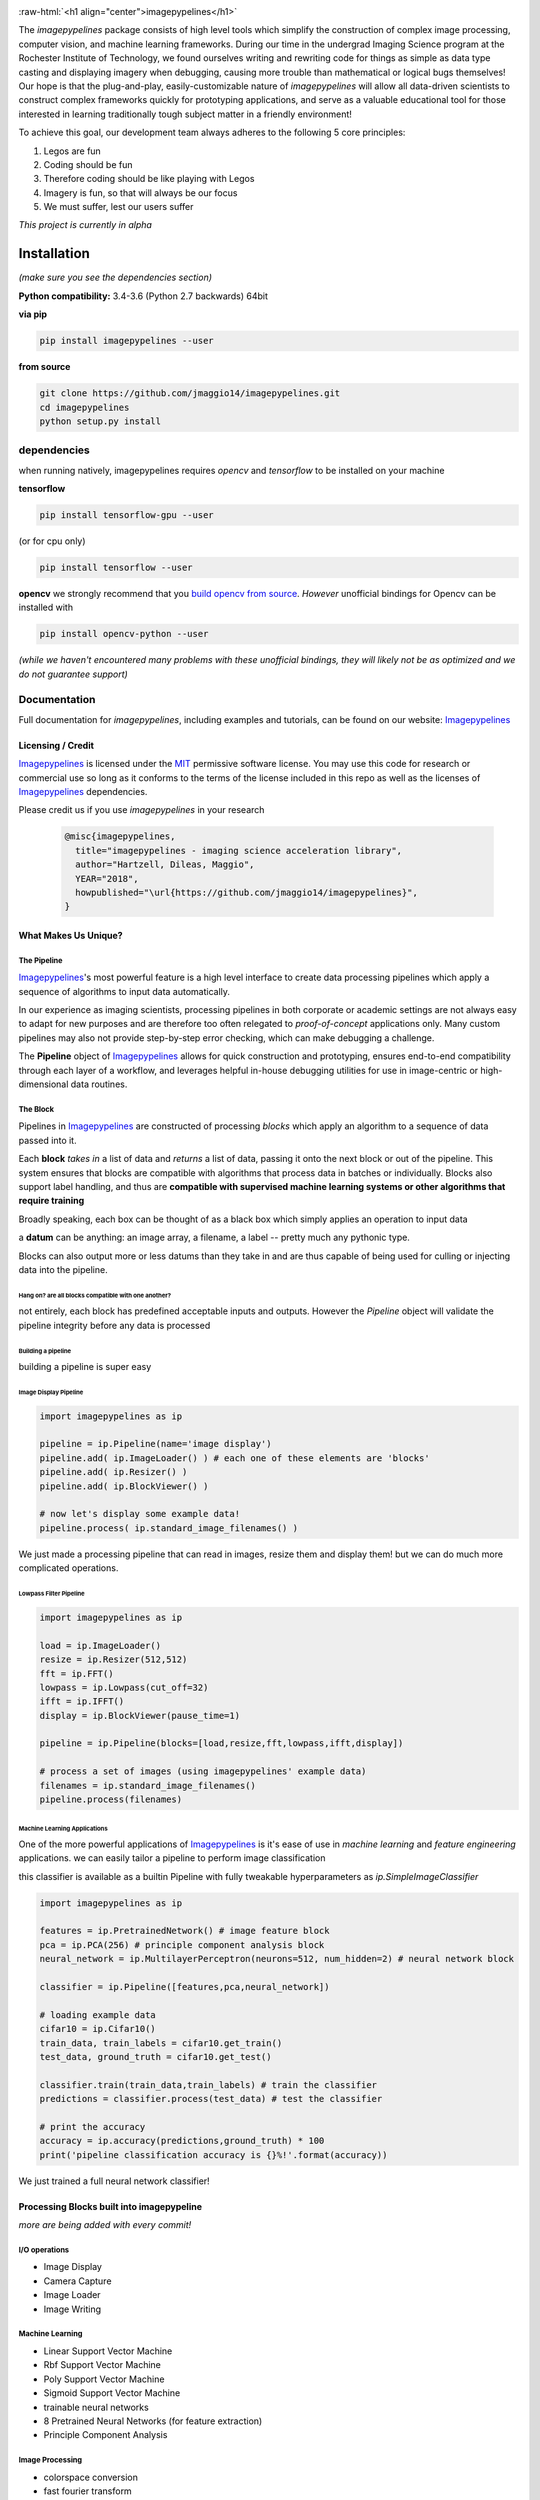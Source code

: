 .. defining a raw html role
.. role:: raw-html(raw)
    :format: html

.. defining hyperlinks Substitutions
.. _Imagepypelines: http://www.imagepypelines.org/

.. _MIT: https://choosealicense.com/licenses/mit/

.. _XKCD: https://imgs.xkcd.com/comics/data_pipeline.png

.. _logging: https://docs.python.org/3.7/library/logging.html

.. _build opencv from source: https://docs.opencv.org/3.4/df/d65/tutorial_table_of_content_introduction.htmll

.. add in the header image

.. image:: https://raw.githubusercontent.com/jmaggio14/imagepypelines/develop/docs/images/ip_logo_mini.png
  :align: center
  :alt: ip_logo

:raw-html:`<h1 align="center">imagepypelines</h1>`



.. image:: https://codecov.io/gh/jmaggio14/imagepypelines/branch/master/graph/badge.svg
  :alt: coverage
  :height: 20

.. image:: https://www.travis-ci.com/jmaggio14/imagepypelines.svg?branch=master
  :alt: build
  :height: 20




The `imagepypelines` package consists of high level tools which simplify the construction of complex image processing, computer vision, and machine learning frameworks. During our time in the undergrad Imaging Science program at the Rochester Institute of Technology, we found ourselves writing and rewriting code for things as simple as data type casting and displaying imagery when debugging, causing more trouble than mathematical or logical bugs themselves! Our hope is that the plug-and-play, easily-customizable nature of `imagepypelines` will allow all data-driven scientists to construct complex frameworks quickly for prototyping applications, and serve as a valuable educational tool for those interested in learning traditionally tough subject matter in a friendly environment!

To achieve this goal, our development team always adheres to the following 5 core principles:

1. Legos are fun
2. Coding should be fun
3. Therefore coding should be like playing with Legos
4. Imagery is fun, so that will always be our focus
5. We must suffer, lest our users suffer

*This project is currently in alpha*

************
Installation
************

*(make sure you see the dependencies section)*

**Python compatibility:** 3.4-3.6 (Python 2.7 backwards) 64bit

**via pip**

.. code-block:: shell

  pip install imagepypelines --user



**from source**

.. code-block:: shell

  git clone https://github.com/jmaggio14/imagepypelines.git
  cd imagepypelines
  python setup.py install

dependencies
============

when running natively, imagepypelines requires *opencv* and *tensorflow* to be installed
on your machine

**tensorflow**

.. code-block:: shell

  pip install tensorflow-gpu --user

(or for cpu only)

.. code-block:: shell

  pip install tensorflow --user


**opencv**
we strongly recommend that you `build opencv from source`_. *However* unofficial bindings for Opencv can be installed with

.. code-block:: shell

  pip install opencv-python --user

*(while we haven't encountered many problems with these unofficial bindings,
they will likely not be as optimized and we do not guarantee support)*


Documentation
=============
Full documentation for `imagepypelines`, including examples and tutorials, can be found on our website: Imagepypelines_


Licensing / Credit
------------------
Imagepypelines_ is licensed under the MIT_ permissive software license. You may use this code for research or commercial use so long as it conforms to the terms of the license included in this repo as well as the licenses of Imagepypelines_ dependencies.

Please credit us if you use `imagepypelines` in your research

 .. code-block:: latex

  @misc{imagepypelines,
    title="imagepypelines - imaging science acceleration library",
    author="Hartzell, Dileas, Maggio",
    YEAR="2018",
    howpublished="\url{https://github.com/jmaggio14/imagepypelines}",
  }

What Makes Us Unique?
---------------------

The Pipeline
^^^^^^^^^^^^
Imagepypelines_'s most powerful feature is a high level interface to create data processing pipelines which apply a sequence of algorithms to input data automatically.

In our experience as imaging scientists, processing pipelines in both corporate or academic settings are not always easy to adapt for new purposes and are therefore too often relegated to *proof-of-concept* applications only. Many custom pipelines may also not provide step-by-step error checking, which can make debugging a challenge.

.. image:: https://imgs.xkcd.com/comics/data_pipeline.png
  :alt: cracked pipelines


The **Pipeline** object of Imagepypelines_ allows for quick construction and prototyping, ensures end-to-end compatibility through each layer of a workflow, and leverages helpful in-house debugging utilities for use in image-centric or high-dimensional data routines.


The Block
^^^^^^^^^
Pipelines in Imagepypelines_ are constructed of processing `blocks` which apply an algorithm to a sequence of data passed into it.

.. image:: https://raw.githubusercontent.com/jmaggio14/imagepypelines/91b5f297632df16c2c246492782e37ea0a263b45/docs/images/pipeline-example.png


Each **block** *takes in* a list of data and *returns* a list of data, passing it onto the next block or out of the pipeline. This system ensures that blocks are compatible with algorithms that process data in batches or individually. Blocks also support label handling, and thus are **compatible with supervised machine learning systems or other algorithms that require training**

Broadly speaking, each box can be thought of as a black box which simply applies an operation to input data

.. image:: https://raw.githubusercontent.com/jmaggio14/imagepypelines/91b5f297632df16c2c246492782e37ea0a263b45/docs/images/block.png

a **datum** can be anything: an image array, a filename, a label -- pretty much any pythonic type.


Blocks can also output more or less datums than they take in and are thus capable of being used for culling or injecting data into the pipeline.

Hang on? are all blocks compatible with one another?
""""""""""""""""""""""""""""""""""""""""""""""""""""
not entirely, each block has predefined acceptable inputs and outputs. However the `Pipeline` object will validate the pipeline integrity before any data is processed


Building a pipeline
"""""""""""""""""""
building a pipeline is super easy

Image Display Pipeline
""""""""""""""""""""""

.. code-block:: python

  import imagepypelines as ip

  pipeline = ip.Pipeline(name='image display')
  pipeline.add( ip.ImageLoader() ) # each one of these elements are 'blocks'
  pipeline.add( ip.Resizer() )
  pipeline.add( ip.BlockViewer() )

  # now let's display some example data!
  pipeline.process( ip.standard_image_filenames() )

We just made a processing pipeline that can read in images, resize them and display them! but we can do much more complicated operations.

Lowpass Filter Pipeline
"""""""""""""""""""""""
.. code-block:: python

  import imagepypelines as ip

  load = ip.ImageLoader()
  resize = ip.Resizer(512,512)
  fft = ip.FFT()
  lowpass = ip.Lowpass(cut_off=32)
  ifft = ip.IFFT()
  display = ip.BlockViewer(pause_time=1)

  pipeline = ip.Pipeline(blocks=[load,resize,fft,lowpass,ifft,display])

  # process a set of images (using imagepypelines' example data)
  filenames = ip.standard_image_filenames()
  pipeline.process(filenames)



Machine Learning Applications
"""""""""""""""""""""""""""""
One of the more powerful applications of Imagepypelines_ is it's ease of use in
*machine learning* and *feature engineering* applications.
we can easily tailor a pipeline to perform image classification

this classifier is available as a builtin Pipeline with fully tweakable hyperparameters as `ip.SimpleImageClassifier`

.. code-block:: python


  import imagepypelines as ip

  features = ip.PretrainedNetwork() # image feature block
  pca = ip.PCA(256) # principle component analysis block
  neural_network = ip.MultilayerPerceptron(neurons=512, num_hidden=2) # neural network block

  classifier = ip.Pipeline([features,pca,neural_network])

  # loading example data
  cifar10 = ip.Cifar10()
  train_data, train_labels = cifar10.get_train()
  test_data, ground_truth = cifar10.get_test()

  classifier.train(train_data,train_labels) # train the classifier
  predictions = classifier.process(test_data) # test the classifier

  # print the accuracy
  accuracy = ip.accuracy(predictions,ground_truth) * 100
  print('pipeline classification accuracy is {}%!'.format(accuracy))



We just trained a full neural network classifier!


Processing Blocks built into imagepypeline
------------------------------------------
*more are being added with every commit!*

I/O operations
^^^^^^^^^^^^^^
- Image Display
- Camera Capture
- Image Loader
- Image Writing

Machine Learning
^^^^^^^^^^^^^^^^
- Linear Support Vector Machine
- Rbf Support Vector Machine
- Poly Support Vector Machine
- Sigmoid Support Vector Machine
- trainable neural networks
- 8 Pretrained Neural Networks (for feature extraction)
- Principle Component Analysis

Image Processing
^^^^^^^^^^^^^^^^
- colorspace conversion
- fast fourier transform
- frequency filtering
- Otsu Image Segmentation
- ORB keypoint and description
- Image resizing


Designing your own processing blocks
------------------------------------
There are two ways to create a block

1) quick block creation
^^^^^^^^^^^^^^^^^^^^^^^
for operations that can be completed in a single function that
accepts one datum, you can create a block with a single line.

.. code-block:: python

  import imagepypelines as ip

  # create the function we use to process images
  def normalize_image(img):
  	return img / img.max()

  # set up the block to work with grayscale and color imagery
  io_map = {ip.ArrayType([None,None]):ip.ArrayType([None,None]),
  			ip.ArrayType([None,None,3]):ipimagepypelines.ArrayType([None,None,3])}


  block = ip.quick_block(normalize_image, io_map)


2) object inheritance
^^^^^^^^^^^^^^^^^^^^^
*this is covered in more detail on our tutorial pages. this example will not cover training or label handling*

.. code-block:: python

  import imagepypelines as ip

  class NormalizeBlock(ip.SimpleBlock):
  	"""normalize block between 0 and max_count, inclusive"""
  	def __init__(self,max_count=1):
  		self.max_count = max_count
  		# set up the block to work with grayscale and color imagery
  		io_map = {ip.ArrayType([None,None]):ip.ArrayType([None,None]),
  					ip.ArrayType([None,None,3]):ip.ArrayType([None,None,3])}

  		super(NormalizeBlock,self).__init__(io_map)

  	def process(self,img):
  		"""overload the processing function for this block"""
  		return img.astype(np.float32) / img.max() * self.max_count

*************************************
Imaging Science Convenience Functions
*************************************
In addition to the Pipeline, imagepypelines also contains convenience
utilities to accelerate the development of imaging science and computer vision
tasks


Getting Standard Test Imagery
=============================
Imagepypelines_ contains helper functions to quickly retrieve imagery that
are frequently used as benchmarks in the Imaging Science community

.. code-block:: python

  import imagepypelines as ip
  lenna = ip.lenna()
  linear_gradient = ip.linear()

A full list of standard images can be retrieved with `ip.list_standard_images()`

for those of you in the Imaging Science program at RIT, there are a
couple easter eggs for ya ;)

.. code-block:: python

  import imagepypelines as ip
  ip.quick_image_view( ip.carlenna() )
  ip.quick_image_view( ip.roger() )
  ip.quick_image_view( ip.pig() )


Viewing Imagery
---------------
Viewing imagery can be an surprisingly finicky process that differs machine
to machine or operating over X11. `imagepypelines` contains helper functions and objects for this purpose

quick image viewer:
^^^^^^^^^^^^^^^^^^^

when you want to quickly display an image without any bells and whistles,
you can use the `quick_image_view` function
.. code-block:: python

  import imagepypelines as ip
  lenna = ip.lenna()

  # Now lets display Lenna
  ip.quick_image_view( lenna )

  # display lenna normalized to 255
  ip.quick_image_view(lenna, normalize_and_bin=True)

Robust Image Viewer:
^^^^^^^^^^^^^^^^^^^^

When you want a tool that can display multiple images at once, resize
images when desired and an optional frame_counter, you can use the `Viewer` object

.. code-block:: python

  import imagepypelines as ip
  import time

  # lets build our Viewer and have it auto-resize images to 512x512
  viewer = ip.Viewer('Window Title Here', size=(512,512))
  # let's enable the frame counter, so we know what image we are on
  viewer.enable_frame_counter()

  # get all standard images
  standard_images = ip.standard_image_gen()

  # now let's display all images sequentially!
  for img in standard_images:
  	viewer.view( img )
  	time.sleep(.1)

Normalizing and binning an image
^^^^^^^^^^^^^^^^^^^^^^^^^^^^^^^^
forgetting to do this gets ya more often than you might think when displaying
an image

.. code-block:: python

  import imagepypelines as ip
  import numpy as np
  random_pattern = np.random.rand(512,512).astype(np.float32)

  display_safe = ip.normalize_and_bin(random_pattern)
  ip.Viewer().view(display_safe)

Array Summarization
^^^^^^^^^^^^^^^^^^^
when debugging an image pipeline, printing out an image
can be counter productive. Imaging scientists frequently default
to printing out the shape or size of the data. `imagepypelines` contains
a helper class to quickly summarize an image in a formatted string
.. code-block:: python

  import imagepypelines as ip
  lenna = ip.lenna()

  summary = ip.Summarizer(lenna)
  print(summary)

produces the following

.. code-block:: text

  [ARRAY SUMMARY | shape: (512, 512, 3) | size: 786432 | max: 255 | min: 3 | mean: 128.228 | dtype: uint8]

Image Coordinates
^^^^^^^^^^^^^^^^^
helper functions to get image coordinates quickly, useful if your
applications involve a mix of color and grayscale images.
Mostly useful to clean up code and avoid silly mistakes

.. code-block:: python

  import imagepypelines as ip
  lenna = ip.lenna()

  # center pixel in the image
  center_row, center_col = ip.centroid(lenna)

  # number of rows and columns
  rows, cols = ip.frame_size(lenna)

  # shape and dtype
  rows, cols, bands, dtype = ip.dimensions(lenna)

Timing
^^^^^^
Many imaging tasks are time sensitive or computationally
intensive. Imagepypelines_ includes simple tools to time your process or function

Timer Objects
"""""""""""""
Imagepypelines_ also includes a separate timer for timing things inside a function
or code block

absolute timing
""""""""""""""""

.. code-block:: python

  from imagepypelines.util import Timer
  import time

  t = Timer()
  time.sleep(5)
  print( t.time(),"seconds" ) # or t.time_ms() for milliseconds


lap timing
""""""""""

.. code-block:: python

  from imagepypelines.util import Timer
  import time

  t = Timer()
  for i in range(10):
  	time.sleep(1)
  	print( t.lap(),"seconds" ) # or t.lap_ms() for milliseconds

perform operation for N seconds
"""""""""""""""""""""""""""""""

.. code-block:: python

  from imagepypelines.util import Timer
  import time

  def do_something():
  	pass

  # set the countdown
  N = 10 #seconds
  t = Timer()
  t.countdown = N
  while t.countdown:
  	do_something()


timing Decorator
""""""""""""""""
let's say we have a function that we think may be slowing down our pipeline.
We can add `@function_timer` on the line above the function
and see it automatically print how long the function took to run

.. code-block:: python

  from imagepypelines.util import function_timer
  from imagepypelines.util import function_timer_ms
  import time

  # add the decorator here
  @function_timer
  def we_can_time_in_seconds():
  	time.sleep(1)

  # we can also time the function in milliseconds using '@function_timer_ms'
  @function_timer_ms
  def or_in_milliseconds():
  	time.sleep(1)

  we_can_time_in_seconds()
  or_in_milliseconds()

prints the following when the above code is run

.. code-block:: text

  (  function_timer  )[    INFO    ] ran function 'we_can_time_in_seconds' in 1.001sec
  (  function_timer  )[    INFO    ] ran function 'or_in_milliseconds' in 1000.118ms

************************************
Development Tools in Imagepypelines
************************************
*This section is for developers of imagepypelines or people who want imagepypelines` closely integrated with their projects*

Printers
========

Are you a scientist???
If so, then you probably use millions of print statements to debug your code. (don't worry, we are all guilty of it)

Imagepypelines_ encourages code traceability through the use of an object known as a **Printer**. Printers are objects that simply print out what's happening in a manner that's easy to read, color coded, and traceable to the object that is performing the current action. *Printers are extremely low overhead and will not affect the speed of your code more than a print statement.*

The functionality is similar to python's logging_ module

making printers
---------------
printers can be created or retrieved using the `get_printer` function

.. code-block:: python

  import imagepypelines as ip
  printer = ip.get_printer('name your printer here')


printer levels
--------------
printer messages can be filtered be priority so that only desired messages can be seen. In Imagepypelines_, printer levels are also color coded so they can be read easily in a console

.. code-block:: python

  import imagepypelines as ip

  example_printer = ip.get_printer('example!')
  example_printer.debug('message') # prints 'message' at level 10 - blue text
  example_printer.info('message') # prints 'message' at level 20 - white text
  example_printer.warning('message') # prints 'message' at level 30 - yellow text
  example_printer.comment('message') # prints 'message' at level 30 - green text
  example_printer.error('message') # prints 'message' at level 40 - red text
  example_printer.critical('message') # prints 'message' at level 50 - bold red text

Any level that is less than the current `GLOBAL_LOG_LEVEL` will **NOT** be printed. This makes it easy to filter out statements which may be erroneous or too numerous to make sense of.

this value can be set with the `set_global_printout_level` function

.. code-block:: python

  import imagepypelines as ip
  ip.set_global_printout_level('warning') # debug and info statements will not print now

local printer levels can be set with `Printer.set_log_level`

.. code-block:: python

  import imagepypelines as ip
  printer = ip.get_printer('Example Printer')
  printer.set_log_level('error') # only error and critical functions will print

(this system is exactly the same as log_levels in python's logging_ module )

disable or enabling certain printers
------------------------------------

Sometimes you may only want to see printouts from a specific class or function. you can do this
with the `whitelist_printer`, `blacklist_printer`, or `disable_all_printers` functions

default printer
^^^^^^^^^^^^^^^

there's a default printer in `imagepypelines` which is accessible through functions in the main module
.. code-block:: python

  ip.debug('debug message') # level=10 --> (    imagepypelines    )[    DEBUG    ] debug message
  ip.info('info message') # level=20 --> (    imagepypelines    )[    INFO    ] debug message
  ip.warning('warning message') # level=30 --> (    imagepypelines    )[    WARNING    ] warning message
  ip.error('error message') # level=40 --> (    imagepypelines    )[    ERROR    ] error message
  ip.critical('critical message') # level=50 --> (    imagepypelines    )[    CRITICAL    ] critical message
  ip.comment('comment message') # level=30 --> (    imagepypelines    )[    COMMENT    ] comment message

class printers
--------------
a good strategy to encourage traceability is to create a printer object as a class instance attribute

.. code-block:: python

  import imagepypelines as ip

  class ExampleClass(object):
  	def __init__(self,*args,**kwargs):
  		name_of_class = self.__class__.__name__
  		self.printer = ip.get_printer(name_of_class)
  		self.printer.info("object instantiated!")

  		self.do_something()

  	def do_something(self):
  		self.printer.warning("did something!")

  ExampleClass()

produces the following

.. code-block:: text

  (   ExampleClass   )[    INFO    ] object instantiated!
  (   ExampleClass   )[   WARNING  ] did something!

This way it's easy track what stage of the pipeline your code is in, because each object will have it's own printer and be distinguishable in the terminal!
